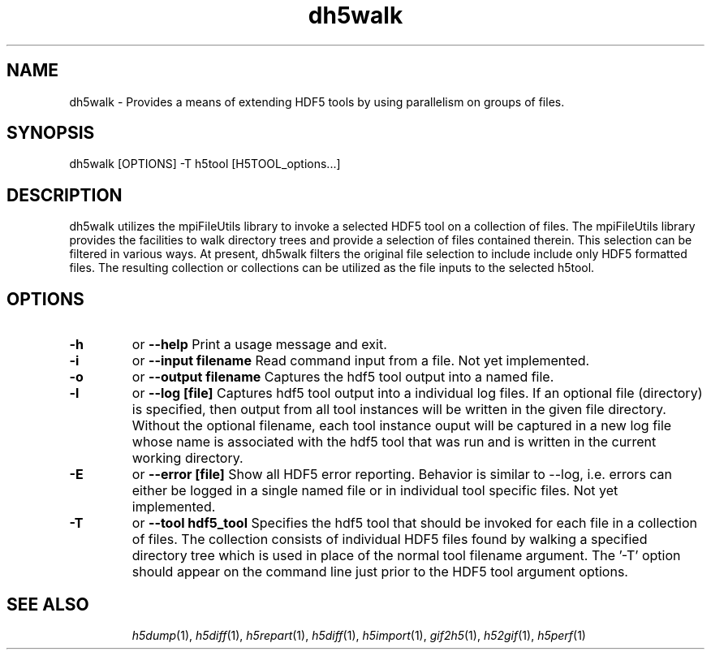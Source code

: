 .TH "dh5walk" 1
.SH NAME
dh5walk \- Provides a means of extending HDF5 tools by using parallelism on groups of files.
.SH SYNOPSIS
dh5walk [OPTIONS] -T h5tool [H5TOOL_options...] 
.SH DESCRIPTION
dh5walk utilizes the mpiFileUtils library to invoke a selected HDF5 tool on a collection of files.  The mpiFileUtils library provides the facilities to walk directory trees and provide a selection of files contained therein.  This selection can be filtered in various ways.  At present, dh5walk filters the original file selection to include include only HDF5 formatted files.  The resulting collection or collections can be utilized as the file inputs to the selected h5tool.
.SH OPTIONS
.TP
.B \-h   
or  
.B \-\-help
Print a usage message and exit. 
.TP
.B \-i   
or  
.B \-\-input filename
Read command input from a file.  Not yet implemented.
.TP
.B \-o   
or  
.B \-\-output filename
Captures the hdf5 tool output into a named file. 
.TP
.B \-l   
or  
.B \-\-log [file]
Captures hdf5 tool output into a individual log files. If an optional file (directory) is specified, then output from all tool instances will be written in the given file directory.  Without the optional filename, each tool instance ouput will be captured in a new log file whose name is associated with the hdf5 tool that was run and is written in the current working directory.
.TP
.B \-E   
or  
.B \-\-error [file]
Show all HDF5 error reporting. Behavior is similar to --log, i.e. errors can either be logged in a single named file or in individual tool specific files. Not yet implemented.
.TP
.B \-T   
or  
.B \-\-tool hdf5_tool
Specifies the hdf5 tool that should be invoked for each file in a collection of files.  The collection consists of individual HDF5 files found by walking a specified directory tree which is used in place of the normal tool filename argument.  The '-T' option should appear on the command line just prior to the HDF5 tool argument options.
.TP
.SH "SEE ALSO"
\&\fIh5dump\fR\|(1), \fIh5diff\fR\|(1), \fIh5repart\fR\|(1), \fIh5diff\fR\|(1),
\&\fIh5import\fR\|(1), \fIgif2h5\fR\|(1), \fIh52gif\fR\|(1), \fIh5perf\fR\|(1)
